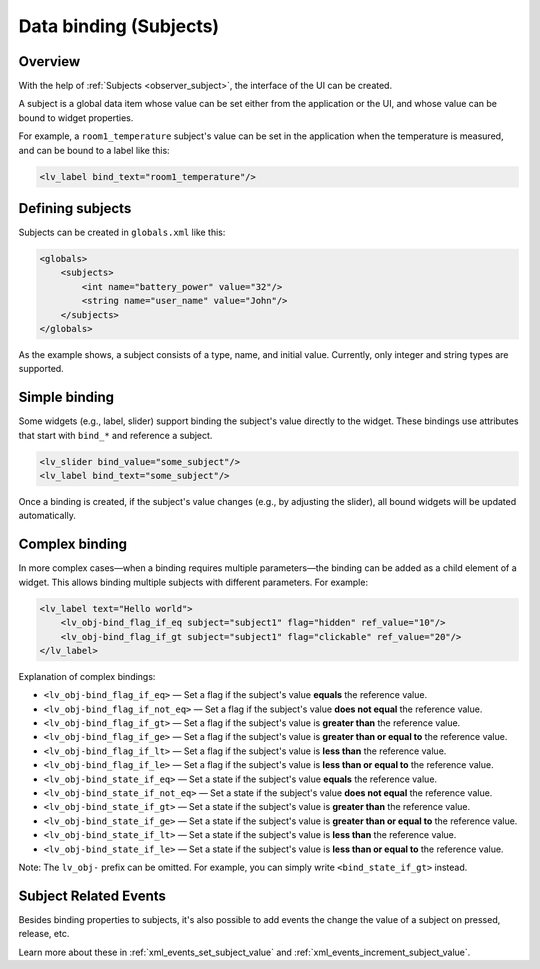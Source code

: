.. _xml_subjects:

=======================
Data binding (Subjects)
=======================

Overview
********

With the help of :ref:`Subjects <observer_subject>`, the interface of the UI can be created.

A subject is a global data item whose value can be set either from the application or the UI, and whose value
can be bound to widget properties.

For example, a ``room1_temperature`` subject's value can be set in the application when the temperature
is measured, and can be bound to a label like this:

.. code-block:: xml

    <lv_label bind_text="room1_temperature"/>

Defining subjects
*****************

Subjects can be created in ``globals.xml`` like this:

.. code-block:: xml

    <globals>
        <subjects>
            <int name="battery_power" value="32"/>
            <string name="user_name" value="John"/>
        </subjects>
    </globals>

As the example shows, a subject consists of a type, name, and initial value.
Currently, only integer and string types are supported.

Simple binding
**************

Some widgets (e.g., label, slider) support binding the subject's value directly to the widget.
These bindings use attributes that start with ``bind_*`` and reference a subject.

.. code-block:: xml

    <lv_slider bind_value="some_subject"/>
    <lv_label bind_text="some_subject"/>

Once a binding is created, if the subject's value changes (e.g., by adjusting the slider),
all bound widgets will be updated automatically.

Complex binding
***************

In more complex cases—when a binding requires multiple parameters—the binding can be added as a child element of a widget.
This allows binding multiple subjects with different parameters. For example:

.. code-block:: xml

    <lv_label text="Hello world">
        <lv_obj-bind_flag_if_eq subject="subject1" flag="hidden" ref_value="10"/>
        <lv_obj-bind_flag_if_gt subject="subject1" flag="clickable" ref_value="20"/>
    </lv_label>

Explanation of complex bindings:

- ``<lv_obj-bind_flag_if_eq>`` — Set a flag if the subject's value **equals** the reference value.
- ``<lv_obj-bind_flag_if_not_eq>`` — Set a flag if the subject's value **does not equal** the reference value.
- ``<lv_obj-bind_flag_if_gt>`` — Set a flag if the subject's value is **greater than** the reference value.
- ``<lv_obj-bind_flag_if_ge>`` — Set a flag if the subject's value is **greater than or equal to** the reference value.
- ``<lv_obj-bind_flag_if_lt>`` — Set a flag if the subject's value is **less than** the reference value.
- ``<lv_obj-bind_flag_if_le>`` — Set a flag if the subject's value is **less than or equal to** the reference value.

- ``<lv_obj-bind_state_if_eq>`` — Set a state if the subject's value **equals** the reference value.
- ``<lv_obj-bind_state_if_not_eq>`` — Set a state if the subject's value **does not equal** the reference value.
- ``<lv_obj-bind_state_if_gt>`` — Set a state if the subject's value is **greater than** the reference value.
- ``<lv_obj-bind_state_if_ge>`` — Set a state if the subject's value is **greater than or equal to** the reference value.
- ``<lv_obj-bind_state_if_lt>`` — Set a state if the subject's value is **less than** the reference value.
- ``<lv_obj-bind_state_if_le>`` — Set a state if the subject's value is **less than or equal to** the reference value.

Note: The ``lv_obj-`` prefix can be omitted. For example, you can simply write ``<bind_state_if_gt>`` instead.

Subject Related Events
**********************

Besides binding properties to subjects, it's also possible to add events the change the value
of a subject on pressed, release, etc.

Learn more about these in :ref:`xml_events_set_subject_value` and
:ref:`xml_events_increment_subject_value`.
